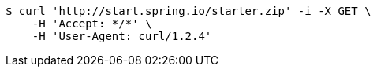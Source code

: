 [source,bash]
----
$ curl 'http://start.spring.io/starter.zip' -i -X GET \
    -H 'Accept: */*' \
    -H 'User-Agent: curl/1.2.4'
----